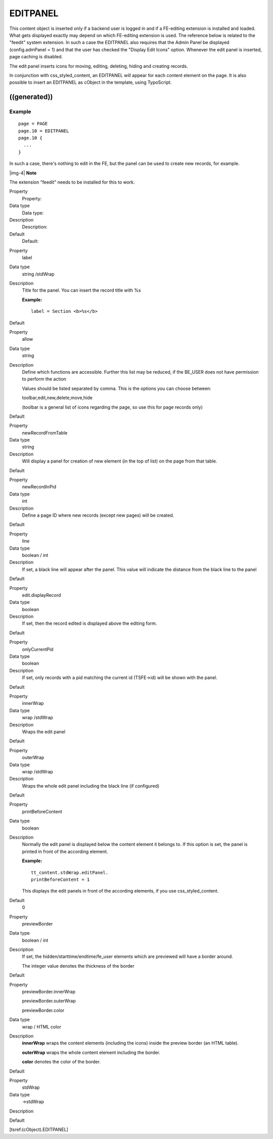 ﻿.. include:: Images.txt

.. ==================================================
.. FOR YOUR INFORMATION
.. --------------------------------------------------
.. -*- coding: utf-8 -*- with BOM.

.. ==================================================
.. DEFINE SOME TEXTROLES
.. --------------------------------------------------
.. role::   underline
.. role::   typoscript(code)
.. role::   ts(typoscript)
   :class:  typoscript
.. role::   php(code)


EDITPANEL
^^^^^^^^^

This content object is inserted only if a backend user is logged in
and if a FE-editing extension is installed and loaded. What gets
displayed exactly may depend on which FE-editing extension is used.
The reference below is related to the "feedit" system extension. In
such a case the EDITPANEL also requires that the Admin Panel be
displayed (config.admPanel = 1) and that the user has checked the
"Display Edit Icons" option. Whenever the edit panel is inserted, page
caching is disabled.

The edit panel inserts icons for moving, editing, deleting, hiding and
creating records.

In conjunction with css\_styled\_content, an EDITPANEL will appear for
each content element on the page. It is also possible to insert an
EDITPANEL as cObject in the template, using TypoScript.


((generated))
"""""""""""""

Example
~~~~~~~

::

   page = PAGE
   page.10 = EDITPANEL
   page.10 {
     ...
   }

In such a case, there's nothing to edit in the FE, but the panel can
be used to create new records, for example.

|img-4| **Note**

The extension "feedit" needs to be installed for this to work.

.. ### BEGIN~OF~TABLE ###

.. container:: table-row

   Property
         Property:
   
   Data type
         Data type:
   
   Description
         Description:
   
   Default
         Default:


.. container:: table-row

   Property
         label
   
   Data type
         string /stdWrap
   
   Description
         Title for the panel. You can insert the record title with %s
         
         **Example:**
         
         ::
         
            label = Section <b>%s</b>
   
   Default


.. container:: table-row

   Property
         allow
   
   Data type
         string
   
   Description
         Define which functions are accessible. Further this list may be
         reduced, if the BE\_USER does not have permission to perform the
         action
         
         Values should be listed separated by comma. This is the options you
         can choose between:
         
         toolbar,edit,new,delete,move,hide
         
         (toolbar is a general list of icons regarding the page, so use this
         for page records only)
   
   Default


.. container:: table-row

   Property
         newRecordFromTable
   
   Data type
         string
   
   Description
         Will display a panel for creation of new element (in the top of list)
         on the page from that table.
   
   Default


.. container:: table-row

   Property
         newRecordInPid
   
   Data type
         int
   
   Description
         Define a page ID where new records (except new pages) will be created.
   
   Default


.. container:: table-row

   Property
         line
   
   Data type
         boolean / int
   
   Description
         If set, a black line will appear after the panel. This value will
         indicate the distance from the black line to the panel
   
   Default


.. container:: table-row

   Property
         edit.displayRecord
   
   Data type
         boolean
   
   Description
         If set, then the record edited is displayed above the editing form.
   
   Default


.. container:: table-row

   Property
         onlyCurrentPid
   
   Data type
         boolean
   
   Description
         If set, only records with a pid matching the current id (TSFE->id)
         will be shown with the panel.
   
   Default


.. container:: table-row

   Property
         innerWrap
   
   Data type
         wrap /stdWrap
   
   Description
         Wraps the edit panel
   
   Default


.. container:: table-row

   Property
         outerWrap
   
   Data type
         wrap /stdWrap
   
   Description
         Wraps the whole edit panel including the black line (if configured)
   
   Default


.. container:: table-row

   Property
         printBeforeContent
   
   Data type
         boolean
   
   Description
         Normally the edit panel is displayed below the content element it
         belongs to. If this option is set, the panel is printed in front of
         the according element.
         
         **Example:**
         
         ::
         
            tt_content.stdWrap.editPanel.
            printBeforeContent = 1
         
         This displays the edit panels in front of the according elements, if
         you use css\_styled\_content.
   
   Default
         0


.. container:: table-row

   Property
         previewBorder
   
   Data type
         boolean / int
   
   Description
         If set, the hidden/starttime/endtime/fe\_user elements which are
         previewed will have a border around.
         
         The integer value denotes the thickness of the border
   
   Default


.. container:: table-row

   Property
         previewBorder.innerWrap
         
         previewBorder.outerWrap
         
         previewBorder.color
   
   Data type
         wrap / HTML color
   
   Description
         **innerWrap** wraps the content elements (including the icons) inside
         the preview border (an HTML table).
         
         **outerWrap** wraps the whole content element including the border.
         
         **color** denotes the color of the border.
   
   Default


.. container:: table-row

   Property
         stdWrap
   
   Data type
         ->stdWrap
   
   Description
   
   
   Default


.. ###### END~OF~TABLE ######

[tsref:(cObject).EDITPANEL]

